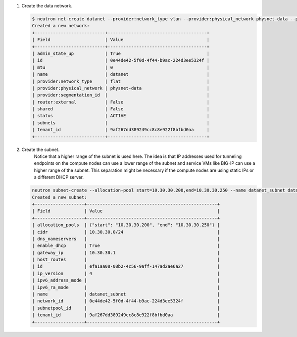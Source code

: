 .. _os_ve_deploy_vlan-provider-network:

1. Create the data network.

   .. code-block:: text

        $ neutron net-create datanet --provider:network_type vlan --provider:physical_network physnet-data --provider:segmentation_id 4
        Created a new network:
        +---------------------------+--------------------------------------+
        | Field                     | Value                                |
        +---------------------------+--------------------------------------+
        | admin_state_up            | True                                 |
        | id                        | 0e44de42-5f0d-4f44-b9ac-224d3ee5324f |
        | mtu                       | 0                                    |
        | name                      | datanet                              |
        | provider:network_type     | flat                                 |
        | provider:physical_network | physnet-data                         |
        | provider:segmentation_id  |                                      |
        | router:external           | False                                |
        | shared                    | False                                |
        | status                    | ACTIVE                               |
        | subnets                   |                                      |
        | tenant_id                 | 9af267dd389249cc8c8e922f8bfbd0aa     |
        +---------------------------+--------------------------------------+

2. Create the subnet.
    Notice that a higher range of the subnet is used here. The idea is that IP addresses used for tunneling endpoints on the compute nodes can use a lower range of the subnet and service VMs like BIG-IP can use a higher range of the subnet. This separation might be necessary if the compute nodes are using static IPs or a different DHCP server.

   .. code-block:: text

        neutron subnet-create --allocation-pool start=10.30.30.200,end=10.30.30.250 --name datanet_subnet datanet 10.30.30.0/24
        Created a new subnet:
        +-------------------+--------------------------------------------------+
        | Field             | Value                                            |
        +-------------------+--------------------------------------------------+
        | allocation_pools  | {"start": "10.30.30.200", "end": "10.30.30.250"} |
        | cidr              | 10.30.30.0/24                                    |
        | dns_nameservers   |                                                  |
        | enable_dhcp       | True                                             |
        | gateway_ip        | 10.30.30.1                                       |
        | host_routes       |                                                  |
        | id                | efa1aa08-08b2-4c56-9aff-147ad2ae6a27             |
        | ip_version        | 4                                                |
        | ipv6_address_mode |                                                  |
        | ipv6_ra_mode      |                                                  |
        | name              | datanet_subnet                                   |
        | network_id        | 0e44de42-5f0d-4f44-b9ac-224d3ee5324f             |
        | subnetpool_id     |                                                  |
        | tenant_id         | 9af267dd389249cc8c8e922f8bfbd0aa                 |
        +-------------------+--------------------------------------------------+

